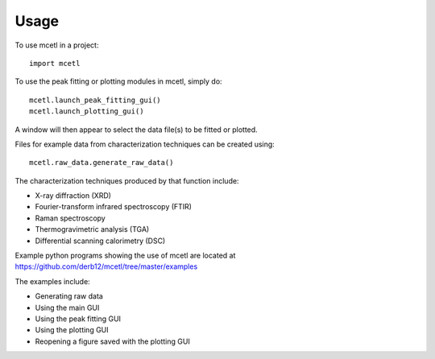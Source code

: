 =====
Usage
=====

To use mcetl in a project::

    import mcetl


To use the peak fitting or plotting modules in mcetl, simply do::

    mcetl.launch_peak_fitting_gui()
    mcetl.launch_plotting_gui()


A window will then appear to select the data file(s) to be fitted or plotted.

Files for example data from characterization techniques can be created using::

    mcetl.raw_data.generate_raw_data()


The characterization techniques produced by that function include:

* X-ray diffraction (XRD)
* Fourier-transform infrared spectroscopy (FTIR)
* Raman spectroscopy
* Thermogravimetric analysis (TGA)
* Differential scanning calorimetry (DSC)


Example python programs showing the use of mcetl are located at https://github.com/derb12/mcetl/tree/master/examples

The examples include:

* Generating raw data
* Using the main GUI
* Using the peak fitting GUI
* Using the plotting GUI
* Reopening a figure saved with the plotting GUI